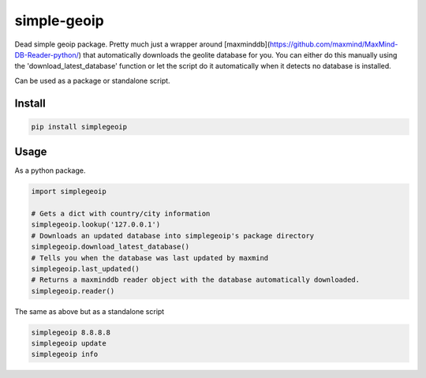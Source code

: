 ============
simple-geoip
============
.. image:: https://travis-ci.org/Tethik/simplegeoip.png?branch=master
    :target: https://travis-ci.org/Tethik/simplegeoip
    :alt: Travis-CI

.. image:: https://codecov.io/gh/Tethik/simplegeoip/branch/master/graph/badge.svg
    :target: https://codecov.io/gh/Tethik/simplegeoip
    :alt: codecov

.. image:: https://badge.fury.io/py/simplegeoip.png
    :target: http://badge.fury.io/py/simplegeoip
    :alt: Latest version

Dead simple geoip package. Pretty much just a wrapper around [maxminddb](https://github.com/maxmind/MaxMind-DB-Reader-python/) 
that automatically downloads the geolite database for you. You can either do this manually using the 'download_latest_database' function 
or let the script do it automatically when it detects no database is installed.

Can be used as a package or standalone script.

Install
-------

.. code-block:: bash

    pip install simplegeoip


Usage
-----
As a python package.

.. code-block:: python

    import simplegeoip

    # Gets a dict with country/city information 
    simplegeoip.lookup('127.0.0.1')
    # Downloads an updated database into simplegeoip's package directory
    simplegeoip.download_latest_database()
    # Tells you when the database was last updated by maxmind
    simplegeoip.last_updated()
    # Returns a maxminddb reader object with the database automatically downloaded.
    simplegeoip.reader()
    

The same as above but as a standalone script

.. code-block:: bash

    simplegeoip 8.8.8.8
    simplegeoip update
    simplegeoip info 


